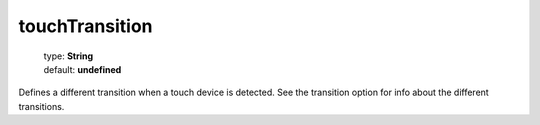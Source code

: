 ===============
touchTransition
===============

    | type: **String**
    | default: **undefined**

Defines a different transition when a touch device is detected. See the transition option for info about the different transitions.